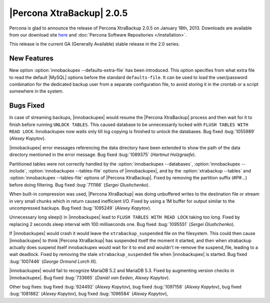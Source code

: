 ================================================================================
|Percona XtraBackup| 2.0.5
================================================================================

Percona is glad to announce the release of Percona XtraBackup 2.0.5 on January
18th, 2013. Downloads are available from our download site `here
<http://www.percona.com/downloads/XtraBackup/XtraBackup-2.0.5/>`_ and
:doc:`Percona Software Repositories </installation>`.

This release is the current GA (Generally Available) stable release in the 2.0
series.

New Features
================================================================================

New option :option:`innobackupex --defaults-extra-file` has been
introduced. This option specifies from what extra file to read the default
|MySQL| options before the standard ``defaults-file``. It can be used to load
the user/password combination for the dedicated backup user from a separate
configuration file, to avoid storing it in the crontab or a script somewhere in
the system.

Bugs Fixed
================================================================================

In case of streaming backups, |innobackupex| would resume the |Percona
XtraBackup| process and then wait for it to finish before running ``UNLOCK
TABLES``. This caused database to be unnecessarily locked with ``FLUSH TABLES
WITH READ LOCK``. Innobackupex now waits only till log copying is finished to
unlock the databases. Bug fixed :bug:`1055989` (*Alexey Kopytov*).

|innobackupex| error messages referencing the data directory have been extended
to show the path of the data directory mentioned in the error message. Bug fixed
:bug:`1089375` (*Hartmut Holzgraefe*).

Partitioned tables were not correctly handled by the :option:`innobackupex
--databases`, :option:`innobackupex --include`, :option:`innobackupex
--tables-file` options of |innobackupex|, and by the :option:`xtrabackup
--tables` and :option:`innobackupex --tables-file` options of |Percona
XtraBackup|. Fixed by removing the partition suffix (#P#...) before doing
filtering. Bug fixed :bug:`711166` (*Sergei Glushchenko*).

When built-in compression was used, |Percona XtraBackup| was doing unbuffered
writes to the destination file or stream in very small chunks which in return
caused inefficient I/O. Fixed by using a 1M buffer for output similar to the
uncompressed backups. Bug fixed :bug:`1095249` (*Alexey Kopytov*).

Unnecessary long sleep() in |innobackupex| lead to ``FLUSH TABLES WITH READ
LOCK`` taking too long. Fixed by replacing 2 seconds sleep interval with 100
milliseconds one. Bug fixed :bug:`1095551` (*Sergei Glushchenko*).

If |innobackupex| would crash it would leave the ``xtrabackup_suspended`` file
on the filesystem. This could then cause |innobackupex| to think |Percona
XtraBackup| has suspended itself the moment it started, and then when xtrabackup
actually does suspend itself innobackupex would wait for it to end and wouldn't
re-remove the suspend_file, leading to a wait deadlock. Fixed by removing the
stale ``xtrabackup_suspended`` file when |innobackupex| is started. Bug fixed
:bug:`1007446` (*George Ormond Lorch III*).

|innobackupex| would fail to recognize MariaDB 5.2 and MariaDB 5.3. Fixed by
augmenting version checks in |innobackupex|. Bug fixed :bug:`733665` (*Daniël
van Eeden*, *Alexey Kopytov*).

Other bug fixes: bug fixed :bug:`924492` (*Alexey Kopytov*), bug fixed
:bug:`1097158` (*Alexey Kopytov*), bug fixed :bug:`1081882` (*Alexey Kopytov*),
bug fixed :bug:`1096584` (*Alexey Kopytov*),
